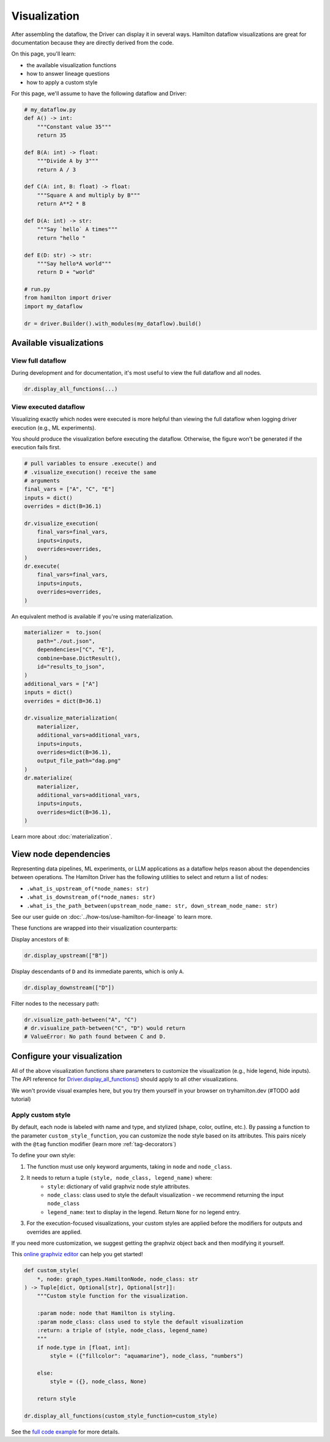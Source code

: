 =============
Visualization
=============

After assembling the dataflow, the Driver can display it in several ways. Hamilton dataflow visualizations are great for documentation because they are directly derived from the code.

On this page, you'll learn:

- the available visualization functions
- how to answer lineage questions
- how to apply a custom style

For this page, we'll assume to have the following dataflow and Driver:

.. code-block:: python

    # my_dataflow.py
    def A() -> int:
        """Constant value 35"""
        return 35

    def B(A: int) -> float:
        """Divide A by 3"""
        return A / 3

    def C(A: int, B: float) -> float:
        """Square A and multiply by B"""
        return A**2 * B

    def D(A: int) -> str:
        """Say `hello` A times"""
        return "hello "

    def E(D: str) -> str:
        """Say hello*A world"""
        return D + "world"

    # run.py
    from hamilton import driver
    import my_dataflow

    dr = driver.Builder().with_modules(my_dataflow).build()


Available visualizations
------------------------

View full dataflow
~~~~~~~~~~~~~~~~~~

During development and for documentation, it's most useful to view the full dataflow and all nodes.

.. code-block:: python

    dr.display_all_functions(...)

.. image:: _visualization/display_all.png
    :height: 200px

View executed dataflow
~~~~~~~~~~~~~~~~~~~~~~

Visualizing exactly which nodes were executed is more helpful than viewing the full dataflow when logging driver execution (e.g., ML experiments).

You should produce the visualization before executing the dataflow. Otherwise, the figure won't be generated if the execution fails first.

.. code-block:: python

    # pull variables to ensure .execute() and
    # .visualize_execution() receive the same
    # arguments
    final_vars = ["A", "C", "E"]
    inputs = dict()
    overrides = dict(B=36.1)

    dr.visualize_execution(
        final_vars=final_vars,
        inputs=inputs,
        overrides=overrides,
    )
    dr.execute(
        final_vars=final_vars,
        inputs=inputs,
        overrides=overrides,
    )

.. image:: _visualization/execution.png
    :height: 250px

An equivalent method is available if you're using materialization.

.. code-block:: python

    materializer =  to.json(
        path="./out.json",
        dependencies=["C", "E"],
        combine=base.DictResult(),
        id="results_to_json",
    )
    additional_vars = ["A"]
    inputs = dict()
    overrides = dict(B=36.1)

    dr.visualize_materialization(
        materializer,
        additional_vars=additional_vars,
        inputs=inputs,
        overrides=dict(B=36.1),
        output_file_path="dag.png"
    )
    dr.materialize(
        materializer,
        additional_vars=additional_vars,
        inputs=inputs,
        overrides=dict(B=36.1),
    )

.. image:: _visualization/materialization.png
    :height: 250px


Learn more about :doc:`materialization`.

View node dependencies
----------------------

Representing data pipelines, ML experiments, or LLM applications as a dataflow helps reason about the dependencies between operations. The Hamilton Driver has the following utilities to select and return a list of nodes:

- ``.what_is_upstream_of(*node_names: str)``
- ``.what_is_downstream_of(*node_names: str)``
- ``.what_is_the_path_between(upstream_node_name: str, down_stream_node_name: str)``

See our user guide on :doc:`../how-tos/use-hamilton-for-lineage` to learn more.

These functions are wrapped into their visualization counterparts:

Display ancestors of ``B``:

.. code-block:: python

    dr.display_upstream(["B"])

.. image:: _visualization/upstream.png
    :height: 200px

Display descendants of ``D`` and its immediate parents, which is only ``A``.

.. code-block:: python

    dr.display_downstream(["D"])

.. image:: _visualization/downstream.png
    :height: 200px

Filter nodes to the necessary path:

.. code-block:: python

    dr.visualize_path-between("A", "C")
    # dr.visualize_path-between("C", "D") would return
    # ValueError: No path found between C and D.

.. image:: _visualization/between.png
    :height: 200px

Configure your visualization
----------------------------

All of the above visualization functions share parameters to customize the visualization (e.g., hide legend, hide inputs). The API reference for `Driver.display_all_functions() <https://hamilton.dagworks.io/en/latest/reference/drivers/Driver/#hamilton.driver.Driver.display_all_functions>`_ should apply to all other visualizations.

We won't provide visual examples here, but you try them yourself in your browser on tryhamilton.dev (#TODO add tutorial)

.. _custom-visualization-style:

Apply custom style
~~~~~~~~~~~~~~~~~~

By default, each node is labeled with name and type, and stylized (shape, color, outline, etc.). By passing a function to the parameter ``custom_style_function``, you can customize the node style based on its attributes. This pairs nicely with the ``@tag`` function modifier (learn more :ref:`tag-decorators`)

To define your own style:

1. The function must use only keyword arguments, taking in ``node`` and ``node_class``.
2. It needs to return a tuple ``(style, node_class, legend_name)`` where:
    - ``style``: dictionary of valid graphviz node style attributes.
    - ``node_class``: class used to style the default visualization - we recommend returning the input ``node_class``
    - ``legend_name``: text to display in the legend. Return ``None`` for no legend entry.
3. For the execution-focused visualizations, your custom styles are applied before the modifiers for outputs and overrides are applied.

If you need more customization, we suggest getting the graphviz object back and then modifying it yourself.

This `online graphviz editor <https://edotor.net/>`_ can help you get started!

.. code-block:: python

    def custom_style(
        *, node: graph_types.HamiltonNode, node_class: str
    ) -> Tuple[dict, Optional[str], Optional[str]]:
        """Custom style function for the visualization.

        :param node: node that Hamilton is styling.
        :param node_class: class used to style the default visualization
        :return: a triple of (style, node_class, legend_name)
        """
        if node.type in [float, int]:
            style = ({"fillcolor": "aquamarine"}, node_class, "numbers")

        else:
            style = ({}, node_class, None)

        return style

    dr.display_all_functions(custom_style_function=custom_style)


.. image:: _visualization/custom_style.png
    :height: 250px


See the `full code example <https://github.com/DAGWorks-Inc/hamilton/tree/main/examples/styling_visualization>`_ for more details.

